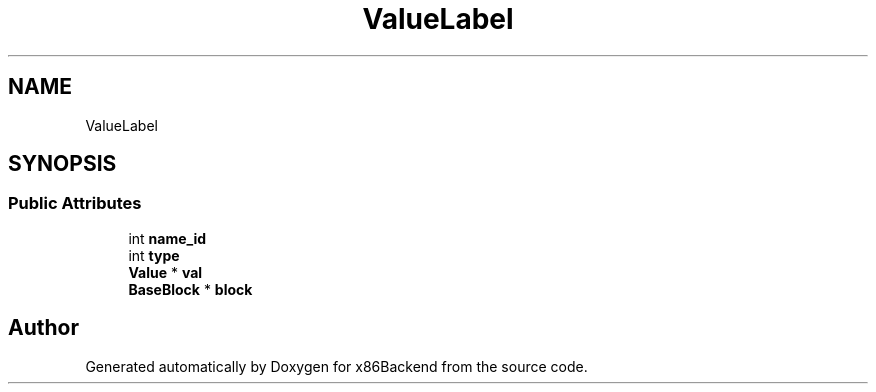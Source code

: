 .TH "ValueLabel" 3 "Mon Jun 5 2023" "x86Backend" \" -*- nroff -*-
.ad l
.nh
.SH NAME
ValueLabel
.SH SYNOPSIS
.br
.PP
.SS "Public Attributes"

.in +1c
.ti -1c
.RI "int \fBname_id\fP"
.br
.ti -1c
.RI "int \fBtype\fP"
.br
.ti -1c
.RI "\fBValue\fP * \fBval\fP"
.br
.ti -1c
.RI "\fBBaseBlock\fP * \fBblock\fP"
.br
.in -1c

.SH "Author"
.PP 
Generated automatically by Doxygen for x86Backend from the source code\&.
